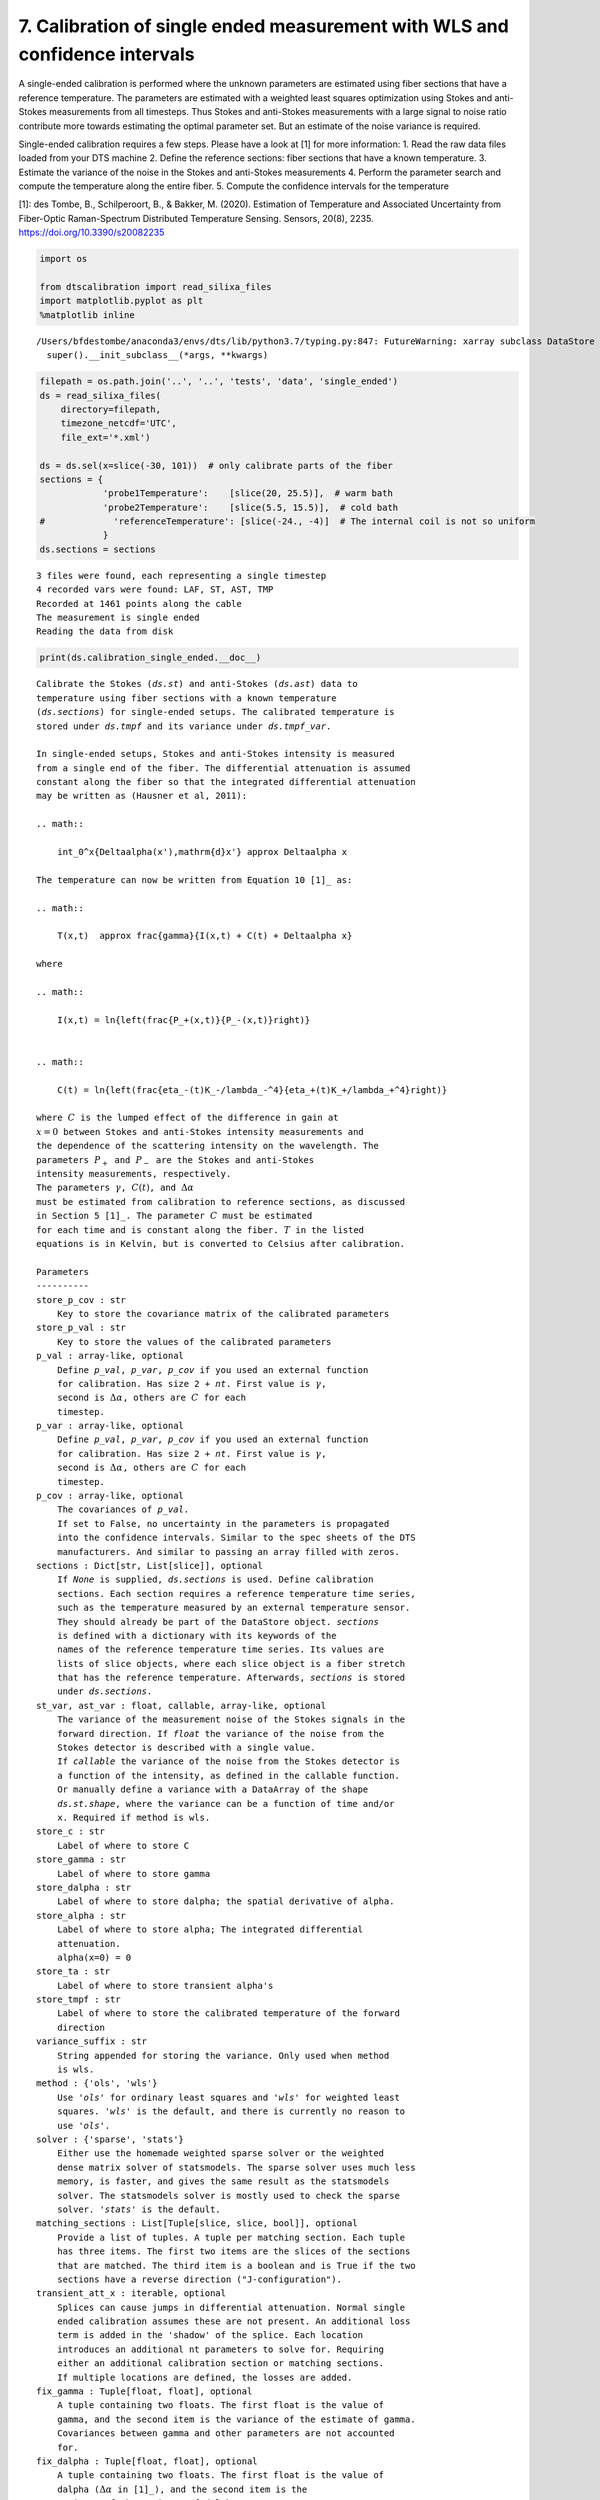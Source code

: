 7. Calibration of single ended measurement with WLS and confidence intervals
============================================================================

A single-ended calibration is performed where the unknown parameters are
estimated using fiber sections that have a reference temperature. The
parameters are estimated with a weighted least squares optimization
using Stokes and anti-Stokes measurements from all timesteps. Thus
Stokes and anti-Stokes measurements with a large signal to noise ratio
contribute more towards estimating the optimal parameter set. But an
estimate of the noise variance is required.

Single-ended calibration requires a few steps. Please have a look at [1]
for more information: 1. Read the raw data files loaded from your DTS
machine 2. Define the reference sections: fiber sections that have a
known temperature. 3. Estimate the variance of the noise in the Stokes
and anti-Stokes measurements 4. Perform the parameter search and compute
the temperature along the entire fiber. 5. Compute the confidence
intervals for the temperature

[1]: des Tombe, B., Schilperoort, B., & Bakker, M. (2020). Estimation of
Temperature and Associated Uncertainty from Fiber-Optic Raman-Spectrum
Distributed Temperature Sensing. Sensors, 20(8), 2235.
https://doi.org/10.3390/s20082235

.. code:: ipython3

    import os
    
    from dtscalibration import read_silixa_files
    import matplotlib.pyplot as plt
    %matplotlib inline


.. parsed-literal::

    /Users/bfdestombe/anaconda3/envs/dts/lib/python3.7/typing.py:847: FutureWarning: xarray subclass DataStore should explicitly define __slots__
      super().__init_subclass__(*args, **kwargs)


.. code:: ipython3

    filepath = os.path.join('..', '..', 'tests', 'data', 'single_ended')
    ds = read_silixa_files(
        directory=filepath,
        timezone_netcdf='UTC',
        file_ext='*.xml')
    
    ds = ds.sel(x=slice(-30, 101))  # only calibrate parts of the fiber
    sections = {
                'probe1Temperature':    [slice(20, 25.5)],  # warm bath
                'probe2Temperature':    [slice(5.5, 15.5)],  # cold bath
    #             'referenceTemperature': [slice(-24., -4)]  # The internal coil is not so uniform
                }
    ds.sections = sections


.. parsed-literal::

    3 files were found, each representing a single timestep
    4 recorded vars were found: LAF, ST, AST, TMP
    Recorded at 1461 points along the cable
    The measurement is single ended
    Reading the data from disk


.. code:: ipython3

    print(ds.calibration_single_ended.__doc__)


.. parsed-literal::

    
            Calibrate the Stokes (`ds.st`) and anti-Stokes (`ds.ast`) data to
            temperature using fiber sections with a known temperature
            (`ds.sections`) for single-ended setups. The calibrated temperature is
            stored under `ds.tmpf` and its variance under `ds.tmpf_var`.
    
            In single-ended setups, Stokes and anti-Stokes intensity is measured
            from a single end of the fiber. The differential attenuation is assumed
            constant along the fiber so that the integrated differential attenuation
            may be written as (Hausner et al, 2011):
    
            .. math::
    
                \int_0^x{\Delta\alpha(x')\,\mathrm{d}x'} \approx \Delta\alpha x
    
            The temperature can now be written from Equation 10 [1]_ as:
    
            .. math::
    
                T(x,t)  \approx \frac{\gamma}{I(x,t) + C(t) + \Delta\alpha x}
    
            where
    
            .. math::
    
                I(x,t) = \ln{\left(\frac{P_+(x,t)}{P_-(x,t)}\right)}
    
    
            .. math::
    
                C(t) = \ln{\left(\frac{\eta_-(t)K_-/\lambda_-^4}{\eta_+(t)K_+/\lambda_+^4}\right)}
    
            where :math:`C` is the lumped effect of the difference in gain at
            :math:`x=0` between Stokes and anti-Stokes intensity measurements and
            the dependence of the scattering intensity on the wavelength. The
            parameters :math:`P_+` and :math:`P_-` are the Stokes and anti-Stokes
            intensity measurements, respectively.
            The parameters :math:`\gamma`, :math:`C(t)`, and :math:`\Delta\alpha`
            must be estimated from calibration to reference sections, as discussed
            in Section 5 [1]_. The parameter :math:`C` must be estimated
            for each time and is constant along the fiber. :math:`T` in the listed
            equations is in Kelvin, but is converted to Celsius after calibration.
    
            Parameters
            ----------
            store_p_cov : str
                Key to store the covariance matrix of the calibrated parameters
            store_p_val : str
                Key to store the values of the calibrated parameters
            p_val : array-like, optional
                Define `p_val`, `p_var`, `p_cov` if you used an external function
                for calibration. Has size 2 + `nt`. First value is :math:`\gamma`,
                second is :math:`\Delta \alpha`, others are :math:`C` for each
                timestep.
            p_var : array-like, optional
                Define `p_val`, `p_var`, `p_cov` if you used an external function
                for calibration. Has size 2 + `nt`. First value is :math:`\gamma`,
                second is :math:`\Delta \alpha`, others are :math:`C` for each
                timestep.
            p_cov : array-like, optional
                The covariances of `p_val`.
                If set to False, no uncertainty in the parameters is propagated
                into the confidence intervals. Similar to the spec sheets of the DTS
                manufacturers. And similar to passing an array filled with zeros.
            sections : Dict[str, List[slice]], optional
                If `None` is supplied, `ds.sections` is used. Define calibration
                sections. Each section requires a reference temperature time series,
                such as the temperature measured by an external temperature sensor.
                They should already be part of the DataStore object. `sections`
                is defined with a dictionary with its keywords of the
                names of the reference temperature time series. Its values are
                lists of slice objects, where each slice object is a fiber stretch
                that has the reference temperature. Afterwards, `sections` is stored
                under `ds.sections`.
            st_var, ast_var : float, callable, array-like, optional
                The variance of the measurement noise of the Stokes signals in the
                forward direction. If `float` the variance of the noise from the
                Stokes detector is described with a single value.
                If `callable` the variance of the noise from the Stokes detector is
                a function of the intensity, as defined in the callable function.
                Or manually define a variance with a DataArray of the shape
                `ds.st.shape`, where the variance can be a function of time and/or
                x. Required if method is wls.
            store_c : str
                Label of where to store C
            store_gamma : str
                Label of where to store gamma
            store_dalpha : str
                Label of where to store dalpha; the spatial derivative of alpha.
            store_alpha : str
                Label of where to store alpha; The integrated differential
                attenuation.
                alpha(x=0) = 0
            store_ta : str
                Label of where to store transient alpha's
            store_tmpf : str
                Label of where to store the calibrated temperature of the forward
                direction
            variance_suffix : str
                String appended for storing the variance. Only used when method
                is wls.
            method : {'ols', 'wls'}
                Use `'ols'` for ordinary least squares and `'wls'` for weighted least
                squares. `'wls'` is the default, and there is currently no reason to
                use `'ols'`.
            solver : {'sparse', 'stats'}
                Either use the homemade weighted sparse solver or the weighted
                dense matrix solver of statsmodels. The sparse solver uses much less
                memory, is faster, and gives the same result as the statsmodels
                solver. The statsmodels solver is mostly used to check the sparse
                solver. `'stats'` is the default.
            matching_sections : List[Tuple[slice, slice, bool]], optional
                Provide a list of tuples. A tuple per matching section. Each tuple
                has three items. The first two items are the slices of the sections
                that are matched. The third item is a boolean and is True if the two
                sections have a reverse direction ("J-configuration").
            transient_att_x : iterable, optional
                Splices can cause jumps in differential attenuation. Normal single
                ended calibration assumes these are not present. An additional loss
                term is added in the 'shadow' of the splice. Each location
                introduces an additional nt parameters to solve for. Requiring
                either an additional calibration section or matching sections.
                If multiple locations are defined, the losses are added.
            fix_gamma : Tuple[float, float], optional
                A tuple containing two floats. The first float is the value of
                gamma, and the second item is the variance of the estimate of gamma.
                Covariances between gamma and other parameters are not accounted
                for.
            fix_dalpha : Tuple[float, float], optional
                A tuple containing two floats. The first float is the value of
                dalpha (:math:`\Delta \alpha` in [1]_), and the second item is the
                variance of the estimate of dalpha.
                Covariances between alpha and other parameters are not accounted
                for.
    
            Returns
            -------
    
            References
            ----------
            .. [1] des Tombe, B., Schilperoort, B., & Bakker, M. (2020). Estimation
                of Temperature and Associated Uncertainty from Fiber-Optic Raman-
                Spectrum Distributed Temperature Sensing. Sensors, 20(8), 2235.
                https://doi.org/10.3390/s20082235
    
            Examples
            --------
            - `Example notebook 7: Calibrate single ended <https://github.com/dtscalibration/python-dts-calibration/blob/master/examples/notebooks/07Calibrate_single_wls.ipynb>`_
    
    
            


First calculate the variance in the measured Stokes and anti-Stokes
signals, in the forward and backward direction.

The Stokes and anti-Stokes signals should follow a smooth decaying
exponential. This function fits a decaying exponential to each reference
section for each time step. The variance of the residuals between the
measured Stokes and anti-Stokes signals and the fitted signals is used
as an estimate of the variance in measured signals.

.. code:: ipython3

    st_var, resid = ds.variance_stokes(st_label='st')
    ast_var, _ = ds.variance_stokes(st_label='ast')

Similar to the ols procedure, we make a single function call to
calibrate the temperature. If the method is ``wls`` and confidence
intervals are passed to ``conf_ints``, confidence intervals calculated.
As weigths are correctly passed to the least squares procedure, the
covariance matrix can be used. This matrix holds the covariances between
all the parameters. A large parameter set is generated from this matrix,
assuming the parameter space is normally distributed with their mean at
the best estimate of the least squares procedure.

The large parameter set is used to calculate a large set of
temperatures. By using ``percentiles`` or ``quantile`` the 95%
confidence interval of the calibrated temperature between 2.5% and 97.5%
are calculated.

The confidence intervals differ per time step. If you would like to
calculate confidence intervals of temporal averages or of averages of
fiber sections see notebook 16.

.. code:: ipython3

    ds.calibration_single_ended(sections=sections,
                                st_var=st_var,
                                ast_var=ast_var,
                                method='wls')


.. parsed-literal::

    /Users/bfdestombe/Projects/dts-calibration/python-dts-calibration-dev/.tox/docs/lib/python3.7/site-packages/dask/array/core.py:1355: FutureWarning: The `numpy.ndim` function is not implemented by Dask array. You may want to use the da.map_blocks function or something similar to silence this warning. Your code may stop working in a future release.
      FutureWarning,


.. code:: ipython3

    ds.conf_int_single_ended(
        st_var=st_var,
        ast_var=ast_var,
        conf_ints=[2.5, 97.5],
        mc_sample_size=500)

Lets compare our calibrated values with the device calibration

.. code:: ipython3

    ds1 = ds.isel(time=0)  # take only the first timestep
    ds1.tmpf.plot(linewidth=0.8, figsize=(12, 8), label='User calibrated')  # plot the temperature calibrated by us
    ds1.tmp.plot(linewidth=0.8, label='Device calibrated')  # plot the temperature calibrated by the device
    ds1.tmpf_mc.plot(linewidth=0.8, hue='CI', label='CI device')
    plt.title('Temperature at the first time step')
    plt.legend();



.. image:: 07Calibrate_single_wls.ipynb_files/07Calibrate_single_wls.ipynb_11_0.png


.. code:: ipython3

    ds.tmpf_mc_var.plot(figsize=(12, 8));



.. image:: 07Calibrate_single_wls.ipynb_files/07Calibrate_single_wls.ipynb_12_0.png


.. code:: ipython3

    ds1.tmpf_mc.sel(CI=2.5).plot(label = '2.5% CI', figsize=(12, 8))
    ds1.tmpf_mc.sel(CI=97.5).plot(label = '97.5% CI')
    ds1.tmpf.plot(label='User calibrated')
    plt.title('User calibrated temperature with 95% confidence interval')
    plt.legend();



.. image:: 07Calibrate_single_wls.ipynb_files/07Calibrate_single_wls.ipynb_13_0.png


We can tell from the graph above that the 95% confidence interval widens
furtherdown the cable. Lets have a look at the calculated variance along
the cable for a single timestep. According to the device manufacturer
this should be around 0.0059 degC.

.. code:: ipython3

    ds1.tmpf_mc_var.plot(figsize=(12, 8));



.. image:: 07Calibrate_single_wls.ipynb_files/07Calibrate_single_wls.ipynb_15_0.png


The variance of the temperature measurement appears to be larger than
what the manufacturer reports. This is already the case for the internal
cable; it is not caused by a dirty connector/bad splice on our side.
Maybe the length of the calibration section was not sufficient.

At 30 m the variance sharply increases. There are several possible
explanations. E.g., large temperatures or decreased signal strength.

Lets have a look at the Stokes and anti-Stokes signal.

.. code:: ipython3

    ds1.st.plot(figsize=(12, 8))
    ds1.ast.plot();



.. image:: 07Calibrate_single_wls.ipynb_files/07Calibrate_single_wls.ipynb_17_0.png


Clearly there was a bad splice at 30 m that resulted in the sharp
increase of measurement uncertainty for the cable section after the bad
splice.

